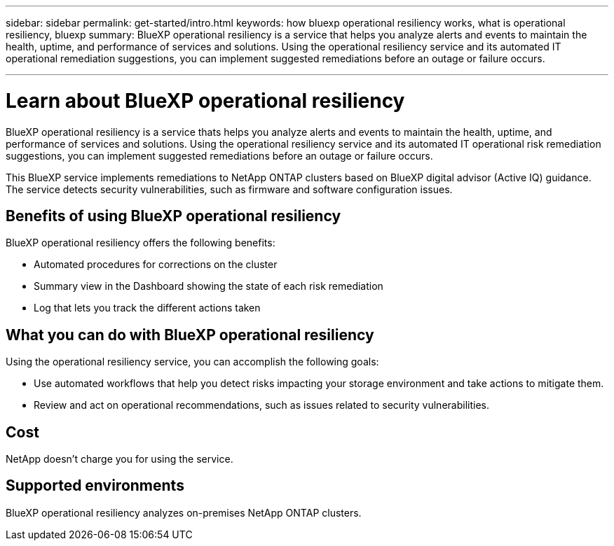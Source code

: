 ---
sidebar: sidebar
permalink: get-started/intro.html
keywords: how bluexp operational resiliency works, what is operational resiliency, bluexp
summary: BlueXP operational resiliency is a service that helps you analyze alerts and events to maintain the health, uptime, and performance of services and solutions. Using the operational resiliency service and its automated IT operational remediation suggestions, you can implement suggested remediations before an outage or failure occurs. 

---

= Learn about BlueXP operational resiliency
:hardbreaks:
:icons: font
:imagesdir: ../media/concepts/

[.lead]
BlueXP operational resiliency is a service thats helps you analyze alerts and events to maintain the health, uptime, and performance of services and solutions. Using the operational resiliency service and its automated IT operational risk remediation suggestions, you can implement suggested remediations before an outage or failure occurs. 

This BlueXP service implements remediations to NetApp ONTAP clusters based on BlueXP digital advisor (Active IQ) guidance. The service detects security vulnerabilities, such as firmware and software configuration issues. 

== Benefits of using BlueXP operational resiliency 

BlueXP operational resiliency offers the following benefits: 

* Automated procedures for corrections on the cluster
* Summary view in the Dashboard showing the state of each risk remediation
* Log that lets you track the different actions taken


== What you can do with BlueXP operational resiliency 

Using the operational resiliency service, you can accomplish the following goals: 

* Use automated workflows that help you detect risks impacting your storage environment and take actions to mitigate them. 

* Review and act on operational recommendations, such as issues related to security vulnerabilities. 

== Cost

NetApp doesn’t charge you for using the service.

== Supported environments 

BlueXP operational resiliency analyzes on-premises NetApp ONTAP clusters. 